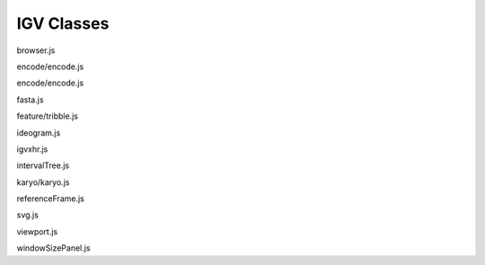 IGV Classes
===========

.. class:: igv.Browser(options, trackContainerDiv)

   browser.js

   .. function:: igv.Browser.prototype.disableZoomWidget()

      browser.js

   .. function:: igv.Browser.prototype.enableZoomWidget(zoomHandlers)

      browser.js

   .. function:: igv.Browser.prototype.toggleCursorGuide(genomicStateList)

      browser.js

   .. function:: igv.Browser.prototype.toggleCenterGuide(genomicStateList)

      browser.js

   .. function:: igv.Browser.prototype.getFormat(name)

      browser.js

   .. function:: igv.Browser.prototype.loadTracksWithConfigList(configList)

      browser.js

   .. function:: igv.Browser.prototype.loadTrack(config)

      browser.js

   .. function:: igv.Browser.prototype.addTrack(track)

      browser.js

   .. function:: igv.Browser.prototype.reorderTracks()

      browser.js

   .. function:: igv.Browser.prototype.removeTrack(track)

      browser.js

   .. function:: igv.Browser.prototype.findTracks(property, value)

      browser.js

   .. function:: igv.Browser.prototype.reduceTrackOrder(trackView)

      browser.js

   .. function:: igv.Browser.prototype.increaseTrackOrder(trackView)

      browser.js

   .. function:: igv.Browser.prototype.setTrackHeight(newHeight)

      browser.js

   .. function:: igv.Browser.prototype.resize()

      browser.js

   .. function:: igv.Browser.prototype.repaint()

      browser.js

   .. function:: igv.Browser.prototype.repaintWithLocusIndex(locusIndex)

      browser.js

   .. function:: igv.Browser.prototype.update()

      browser.js

   .. function:: igv.Browser.prototype.updateWithLocusIndex(locusIndex)

      browser.js

   .. function:: igv.Browser.prototype.loadInProgress()

      browser.js

   .. function:: igv.Browser.prototype.updateLocusSearchWithGenomicState(genomicState)

      browser.js

   .. function:: igv.Browser.prototype.syntheticViewportContainerBBox()

      browser.js

   .. function:: igv.Browser.prototype.syntheticViewportContainerWidth()

      browser.js

   .. function:: igv.Browser.prototype.viewportContainerWidth()

      browser.js

   .. function:: igv.Browser.prototype.minimumBasesExtent()

      browser.js

   .. function:: igv.Browser.prototype.goto(chrName, start, end)

      browser.js

   .. function:: igv.Browser.prototype.zoomIn()

      browser.js

   .. function:: igv.Browser.prototype.zoomOut()

      browser.js

   .. function:: igv.Browser.prototype.selectMultiLocusPanelWithGenomicState(genomicState)

      browser.js

   .. function:: igv.Browser.prototype.closeMultiLocusPanelWithGenomicState(genomicState)

      browser.js

   .. function:: igv.Browser.prototype.multiLocusPanelLayoutWithTruthFunction(filterFunction)

      browser.js

   .. function:: igv.Browser.prototype.emptyViewportContainers($trackContainer)

      browser.js

   .. function:: igv.Browser.prototype.buildViewportsWithGenomicStateList(genomicStateList)

      browser.js

   .. function:: igv.Browser.prototype.parseSearchInput(string)

      browser.js

   .. function:: igv.Browser.prototype.getGenomicStateList(loci, viewportContainerWidth, continuation)

      browser.js

   .. function:: igv.Browser.prototype.on(eventName, fn)

      browser.js

   .. function:: igv.Browser.prototype.un(eventName, fn)

      browser.js

   .. function:: igv.Browser.prototype.fireEvent(eventName, args, thisObj)

      browser.js

   .. function:: igv.Browser.prototype.search(feature, callback, force)

      browser.js

.. class:: igv.EncodeTable(parentModalBodyObject, continuation)

   encode/encode.js

   .. function:: igv.EncodeTable.prototype.loadWithDataSource(dataSource)

      encode/encode.js

   .. function:: igv.EncodeTable.prototype.encodeTrackLabel(record)

      encode/encode.js

.. class:: igv.EncodeDataSource(config)

   encode/encode.js

   .. function:: igv.EncodeDataSource.prototype.loadJSON(continuation)

      encode/encode.js

   .. function:: igv.EncodeDataSource.prototype.ingestJSON(json, continuation)

      encode/encode.js

   .. function:: igv.EncodeDataSource.prototype.ingestFile(file, continuation)

      encode/encode.js

   .. function:: igv.EncodeDataSource.prototype.dataTablesData()

      encode/encode.js

   .. function:: igv.EncodeDataSource.prototype.columnHeadings()

      encode/encode.js

.. class:: igv.FastaSequence(reference)

   fasta.js

   .. function:: igv.FastaSequence.prototype.init()

      fasta.js

   .. function:: igv.FastaSequence.prototype.getSequence(chr, start, end)

      fasta.js

   .. function:: igv.FastaSequence.prototype.getIndex()

      fasta.js

   .. function:: igv.FastaSequence.prototype.loadAll()

      fasta.js

   .. function:: igv.FastaSequence.prototype.readSequence(chr, qstart, qend)

      fasta.js

.. class:: igv.TribbleIndex(chrIndexTable)

   feature/tribble.js

   .. function:: igv.TribbleIndex.prototype.blocksForRange(queryChr, min, max)

      feature/tribble.js

.. class:: igv.IdeoPanel($content_header)

   ideogram.js

   .. function:: igv.IdeoPanel.prototype.buildPanels($content_header)

      ideogram.js

   .. function:: igv.IdeoPanel.prototype.panelWithLocusIndex(locusIndex)

      ideogram.js

   .. function:: igv.IdeoPanel.prototype.resize()

      ideogram.js

   .. function:: igv.IdeoPanel.prototype.repaint()

      ideogram.js

.. class:: igv.AbortLoad()

   igvxhr.js

.. class:: igv.IntervalTree()

   intervalTree.js

   .. function:: igv.IntervalTree.prototype.insert(start, end, value)

      intervalTree.js

   .. function:: igv.IntervalTree.prototype.findOverlapping(start, end)

      intervalTree.js

   .. function:: igv.IntervalTree.prototype.logIntervals()

      intervalTree.js

   .. function:: igv.IntervalTree.prototype.mapIntervals(func)

      intervalTree.js

   .. function:: igv.IntervalTree.prototype.treeInsert(x)

      intervalTree.js

.. class:: igv.KaryoPanel($parent, config)

   karyo/karyo.js

   .. function:: igv.KaryoPanel.prototype.resize()

      karyo/karyo.js

   .. function:: igv.KaryoPanel.prototype.repaint()

      karyo/karyo.js

.. class:: igv.ReferenceFrame(chrName, start, bpPerPixel)

   referenceFrame.js

   .. function:: igv.ReferenceFrame.prototype.toPixels(bp)

      referenceFrame.js

   .. function:: igv.ReferenceFrame.prototype.toBP(pixels)

      referenceFrame.js

   .. function:: igv.ReferenceFrame.prototype.shiftPixels(pixels)

      referenceFrame.js

   .. function:: igv.ReferenceFrame.prototype.description()

      referenceFrame.js

.. class:: igv.SVG()

   svg.js

   .. function:: igv.SVG.prototype.setProperties(properties)

      svg.js

   .. function:: igv.SVG.prototype.setTransforms(transforms, x, y)

      svg.js

   .. function:: igv.SVG.prototype.clearRect(x, y, w, h)

      svg.js

   .. function:: igv.SVG.prototype.strokeLine(x1, y1, x2, y2, properties, transforms)

      svg.js

   .. function:: igv.SVG.prototype.fillRect(x, y, w, h, properties, transforms)

      svg.js

   .. function:: igv.SVG.prototype.fillRectWithCenter(centerX, centerY, width, height, properties, transforms)

      svg.js

   .. function:: igv.SVG.prototype.fillPolygon(x, y, properties, transforms)

      svg.js

   .. function:: igv.SVG.prototype.fillText(text, x, y, properties, transforms)

      svg.js

   .. function:: igv.SVG.prototype.strokeText(text, x, y, properties, transforms)

      svg.js

   .. function:: igv.SVG.prototype.strokeCircle(x, y, radius, properties, transforms)

      svg.js

   .. function:: igv.SVG.prototype.string()

      svg.js

   .. function:: igv.SVG.prototype.innerString()

      svg.js

.. class:: igv.Viewport(trackView, locusIndex)

   viewport.js

   .. function:: igv.Viewport.prototype.setWidth(width)

      viewport.js

   .. function:: igv.Viewport.prototype.initializationHelper(trackView, locusIndex)

      viewport.js

   .. function:: igv.Viewport.prototype.addMouseHandlers()

      viewport.js

   .. function:: igv.Viewport.prototype.addRulerMouseHandlers()

      viewport.js

   .. function:: igv.Viewport.prototype.removeRulerMouseHandlers()

      viewport.js

   .. function:: igv.Viewport.prototype.goto(chr, start, end)

      viewport.js

   .. function:: igv.Viewport.prototype.startSpinner()

      viewport.js

   .. function:: igv.Viewport.prototype.stopSpinner()

      viewport.js

   .. function:: igv.Viewport.prototype.resize()

      viewport.js

   .. function:: igv.Viewport.prototype.update()

      viewport.js

   .. function:: igv.Viewport.prototype.repaint()

      viewport.js

   .. function:: igv.Viewport.prototype.setContentHeight(newHeight)

      viewport.js

   .. function:: igv.Viewport.prototype.paintImageWithReferenceFrame(referenceFrame)

      viewport.js

   .. function:: igv.Viewport.prototype.isLoading()

      viewport.js

   .. function:: igv.Viewport.prototype.redrawTile(features)

      viewport.js

.. class:: igv.WindowSizePanel($parent)

   windowSizePanel.js

   .. function:: igv.WindowSizePanel.prototype.show()

      windowSizePanel.js

   .. function:: igv.WindowSizePanel.prototype.hide()

      windowSizePanel.js

   .. function:: igv.WindowSizePanel.prototype.updateWithGenomicState(genomicState)

      windowSizePanel.js

